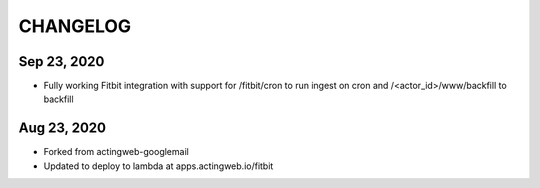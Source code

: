 =========
CHANGELOG
=========

Sep 23, 2020
-------------
- Fully working Fitbit integration with support for /fitbit/cron to run ingest on cron and /<actor_id>/www/backfill to backfill

Aug 23, 2020
------------
- Forked from actingweb-googlemail
- Updated to deploy to lambda at apps.actingweb.io/fitbit
